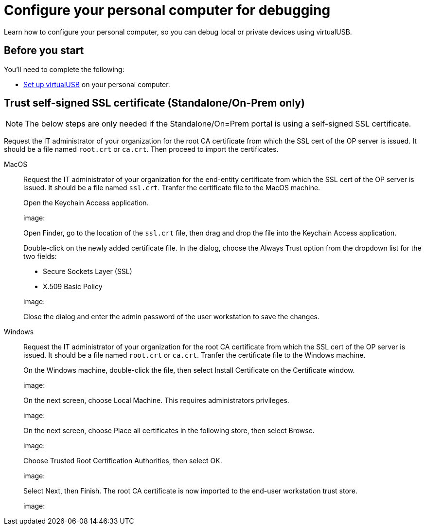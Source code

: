 = Configure your personal computer for debugging
:navtitle: Configure personal computer
:tabs-sync-option:

Learn how to configure your personal computer, so you can debug local or private devices using virtualUSB.

[#_before_you_start]
== Before you start

You'll need to complete the following:

* xref:debugging:set-up-virtualusb.adoc[Set up virtualUSB] on your personal computer.

== Trust self-signed SSL certificate (Standalone/On-Prem only)

[NOTE]
The below steps are only needed if the Standalone/On=Prem portal is using a self-signed SSL certificate.

Request the IT administrator of your organization for the root CA certificate from which the SSL cert of the OP server is issued. It should be a file named `root.crt` or `ca.crt`. Then proceed to import the certificates.

[tabs]
====

MacOS::
+
--

Request the IT administrator of your organization for the end-entity certificate from which the SSL cert of the OP server is issued. It should be a file named `ssl.crt`. Tranfer the certificate file to the MacOS machine.

Open the Keychain Access application.

image:

Open Finder, go to the location of the `ssl.crt` file, then drag and drop the file into the Keychain Access application.

Double-click on the newly added certificate file. In the dialog, choose the Always Trust option from the dropdown list for the two fields:

* Secure Sockets Layer (SSL)

* X.509 Basic Policy

image:

Close the dialog and enter the admin password of the user workstation to save the changes.

--

Windows::
+
--

Request the IT administrator of your organization for the root CA certificate from which the SSL cert of the OP server is issued. It should be a file named `root.crt` or `ca.crt`. Tranfer the certificate file to the Windows machine.

On the Windows machine, double-click the file, then select Install Certificate on the Certificate window.

image:

On the next screen, choose Local Machine. This requires administrators privileges.

image:

On the next screen, choose Place all certificates in the following store, then select Browse.

image:

Choose Trusted Root Certification Authorities, then select OK.

image:

Select Next, then Finish. The root CA certificate is now imported to the end-user workstation trust store.

image:

--

